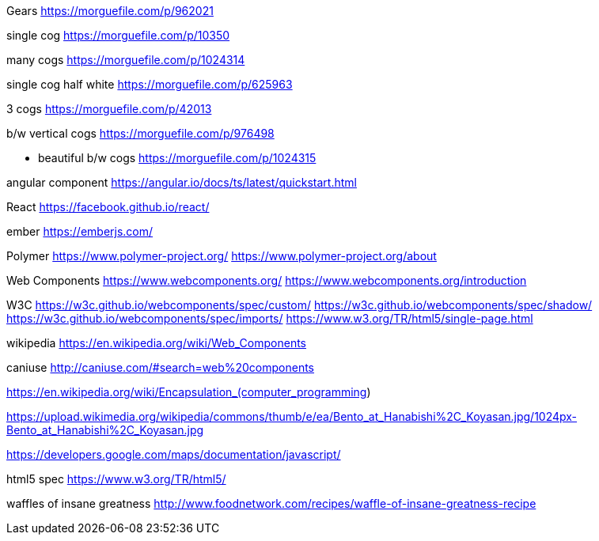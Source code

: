 Gears
https://morguefile.com/p/962021

single cog
https://morguefile.com/p/10350

many cogs
https://morguefile.com/p/1024314

single cog half white
https://morguefile.com/p/625963

3 cogs
https://morguefile.com/p/42013

b/w vertical cogs
https://morguefile.com/p/976498

** beautiful b/w cogs
https://morguefile.com/p/1024315

angular component
https://angular.io/docs/ts/latest/quickstart.html

React
https://facebook.github.io/react/

ember
https://emberjs.com/

Polymer
https://www.polymer-project.org/
https://www.polymer-project.org/about

Web Components
https://www.webcomponents.org/
https://www.webcomponents.org/introduction

W3C
https://w3c.github.io/webcomponents/spec/custom/
https://w3c.github.io/webcomponents/spec/shadow/
https://w3c.github.io/webcomponents/spec/imports/
https://www.w3.org/TR/html5/single-page.html


wikipedia
https://en.wikipedia.org/wiki/Web_Components

caniuse
http://caniuse.com/#search=web%20components

https://en.wikipedia.org/wiki/Encapsulation_(computer_programming)

https://upload.wikimedia.org/wikipedia/commons/thumb/e/ea/Bento_at_Hanabishi%2C_Koyasan.jpg/1024px-Bento_at_Hanabishi%2C_Koyasan.jpg

https://developers.google.com/maps/documentation/javascript/

html5 spec
https://www.w3.org/TR/html5/

waffles of insane greatness
http://www.foodnetwork.com/recipes/waffle-of-insane-greatness-recipe
